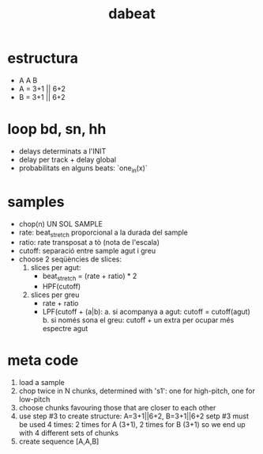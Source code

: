 #+title: dabeat

* estructura
- A A B
- A = 3+1 || 6+2
- B = 3+1 || 6+2

* loop bd, sn, hh

- delays determinats a l'INIT
- delay per track + delay global
- probabilitats en alguns beats: `one_in(x)`

* samples
- chop(n) UN SOL SAMPLE
- rate: beat_stretch proporcional a la durada del sample
- ratio: rate transposat a tò (nota de l'escala)
- cutoff: separació entre sample agut i greu
- choose 2 seqüències de slices:
  1. slices per agut:
     - beat_stretch = (rate + ratio) * 2
     - HPF(cutoff)

  2. slices per greu
     - rate + ratio
     - LPF(cutoff + (a|b):
       a. si acompanya a agut: cutoff = cutoff(agut)
       b. si només sona el greu: cutoff + un extra per ocupar més espectre agut


* meta code

1. load a sample
2. chop twice in N chunks, determined with 's1': one for high-pitch, one for low-pitch
3. choose chunks favouring those that are closer to each other
4. use step #3 to create structure: A=3+1||6+2, B=3+1||6+2
   setp #3 must be used 4 times: 2 times for A (3+1), 2 times for B (3+1) so we
   end up with 4 different sets of chunks
5. create sequence [A,A,B]
